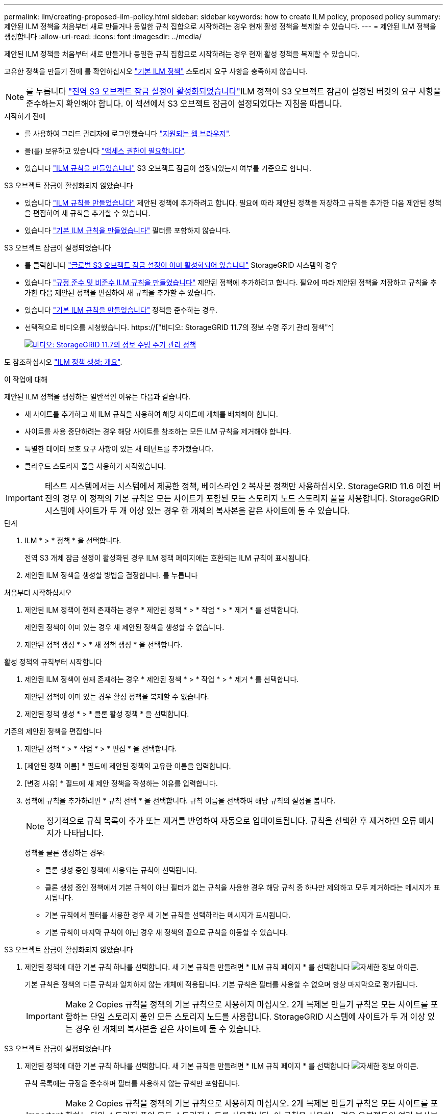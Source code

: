 ---
permalink: ilm/creating-proposed-ilm-policy.html 
sidebar: sidebar 
keywords: how to create ILM policy, proposed policy 
summary: 제안된 ILM 정책을 처음부터 새로 만들거나 동일한 규칙 집합으로 시작하려는 경우 현재 활성 정책을 복제할 수 있습니다. 
---
= 제안된 ILM 정책을 생성합니다
:allow-uri-read: 
:icons: font
:imagesdir: ../media/


[role="lead"]
제안된 ILM 정책을 처음부터 새로 만들거나 동일한 규칙 집합으로 시작하려는 경우 현재 활성 정책을 복제할 수 있습니다.

고유한 정책을 만들기 전에 를 확인하십시오 link:creating-ilm-policy.html#default-ilm-policy["기본 ILM 정책"] 스토리지 요구 사항을 충족하지 않습니다.


NOTE: 를 누릅니다 link:enabling-s3-object-lock-globally.html["전역 S3 오브젝트 잠금 설정이 활성화되었습니다"]ILM 정책이 S3 오브젝트 잠금이 설정된 버킷의 요구 사항을 준수하는지 확인해야 합니다. 이 섹션에서 S3 오브젝트 잠금이 설정되었다는 지침을 따릅니다.

.시작하기 전에
* 를 사용하여 그리드 관리자에 로그인했습니다 link:../admin/web-browser-requirements.html["지원되는 웹 브라우저"].
* 을(를) 보유하고 있습니다 link:../admin/admin-group-permissions.html["액세스 권한이 필요합니다"].
* 있습니다 link:access-create-ilm-rule-wizard.html["ILM 규칙을 만들었습니다"] S3 오브젝트 잠금이 설정되었는지 여부를 기준으로 합니다.


[role="tabbed-block"]
====
.S3 오브젝트 잠금이 활성화되지 않았습니다
--
* 있습니다 link:what-ilm-rule-is.html["ILM 규칙을 만들었습니다"] 제안된 정책에 추가하려고 합니다. 필요에 따라 제안된 정책을 저장하고 규칙을 추가한 다음 제안된 정책을 편집하여 새 규칙을 추가할 수 있습니다.
* 있습니다 link:creating-default-ilm-rule.html["기본 ILM 규칙을 만들었습니다"] 필터를 포함하지 않습니다.


--
.S3 오브젝트 잠금이 설정되었습니다
--
* 를 클릭합니다 link:enabling-s3-object-lock-globally.html["글로벌 S3 오브젝트 잠금 설정이 이미 활성화되어 있습니다"] StorageGRID 시스템의 경우
* 있습니다 link:what-ilm-rule-is.html["규정 준수 및 비준수 ILM 규칙을 만들었습니다"] 제안된 정책에 추가하려고 합니다. 필요에 따라 제안된 정책을 저장하고 규칙을 추가한 다음 제안된 정책을 편집하여 새 규칙을 추가할 수 있습니다.
* 있습니다 link:creating-default-ilm-rule.html["기본 ILM 규칙을 만들었습니다"] 정책을 준수하는 경우.


--
====
* 선택적으로 비디오를 시청했습니다. https://["비디오: StorageGRID 11.7의 정보 수명 주기 관리 정책"^]
+
[link=https://netapp.hosted.panopto.com/Panopto/Pages/Viewer.aspx?id=0009ebe1-3665-4cdc-a101-afbd009a0466]
image::../media/video-screenshot-ilm-policies-117.png[비디오: StorageGRID 11.7의 정보 수명 주기 관리 정책]



도 참조하십시오 link:creating-ilm-policy.html["ILM 정책 생성: 개요"].

.이 작업에 대해
제안된 ILM 정책을 생성하는 일반적인 이유는 다음과 같습니다.

* 새 사이트를 추가하고 새 ILM 규칙을 사용하여 해당 사이트에 개체를 배치해야 합니다.
* 사이트를 사용 중단하려는 경우 해당 사이트를 참조하는 모든 ILM 규칙을 제거해야 합니다.
* 특별한 데이터 보호 요구 사항이 있는 새 테넌트를 추가했습니다.
* 클라우드 스토리지 풀을 사용하기 시작했습니다.



IMPORTANT: 테스트 시스템에서는 시스템에서 제공한 정책, 베이스라인 2 복사본 정책만 사용하십시오. StorageGRID 11.6 이전 버전의 경우 이 정책의 기본 규칙은 모든 사이트가 포함된 모든 스토리지 노드 스토리지 풀을 사용합니다. StorageGRID 시스템에 사이트가 두 개 이상 있는 경우 한 개체의 복사본을 같은 사이트에 둘 수 있습니다.

.단계
. ILM * > * 정책 * 을 선택합니다.
+
전역 S3 개체 잠금 설정이 활성화된 경우 ILM 정책 페이지에는 호환되는 ILM 규칙이 표시됩니다.

. 제안된 ILM 정책을 생성할 방법을 결정합니다. 를 누릅니다


[role="tabbed-block"]
====
.처음부터 시작하십시오
--
. 제안된 ILM 정책이 현재 존재하는 경우 * 제안된 정책 * > * 작업 * > * 제거 * 를 선택합니다.
+
제안된 정책이 이미 있는 경우 새 제안된 정책을 생성할 수 없습니다.

. 제안된 정책 생성 * > * 새 정책 생성 * 을 선택합니다.


--
.활성 정책의 규칙부터 시작합니다
--
. 제안된 ILM 정책이 현재 존재하는 경우 * 제안된 정책 * > * 작업 * > * 제거 * 를 선택합니다.
+
제안된 정책이 이미 있는 경우 활성 정책을 복제할 수 없습니다.

. 제안된 정책 생성 * > * 클론 활성 정책 * 을 선택합니다.


--
.기존의 제안된 정책을 편집합니다
. 제안된 정책 * > * 작업 * > * 편집 * 을 선택합니다.


====
. [제안된 정책 이름] * 필드에 제안된 정책의 고유한 이름을 입력합니다.
. [변경 사유] * 필드에 새 제안 정책을 작성하는 이유를 입력합니다.
. 정책에 규칙을 추가하려면 * 규칙 선택 * 을 선택합니다. 규칙 이름을 선택하여 해당 규칙의 설정을 봅니다.
+

NOTE: 정기적으로 규칙 목록이 추가 또는 제거를 반영하여 자동으로 업데이트됩니다. 규칙을 선택한 후 제거하면 오류 메시지가 나타납니다.

+
정책을 클론 생성하는 경우:

+
** 클론 생성 중인 정책에 사용되는 규칙이 선택됩니다.
** 클론 생성 중인 정책에서 기본 규칙이 아닌 필터가 없는 규칙을 사용한 경우 해당 규칙 중 하나만 제외하고 모두 제거하라는 메시지가 표시됩니다.
** 기본 규칙에서 필터를 사용한 경우 새 기본 규칙을 선택하라는 메시지가 표시됩니다.
** 기본 규칙이 마지막 규칙이 아닌 경우 새 정책의 끝으로 규칙을 이동할 수 있습니다.




[role="tabbed-block"]
====
.S3 오브젝트 잠금이 활성화되지 않았습니다
--
. 제안된 정책에 대한 기본 규칙 하나를 선택합니다. 새 기본 규칙을 만들려면 * ILM 규칙 페이지 * 를 선택합니다 image:../media/icon_nms_more_details.gif["자세한 정보 아이콘"].
+
기본 규칙은 정책의 다른 규칙과 일치하지 않는 개체에 적용됩니다. 기본 규칙은 필터를 사용할 수 없으며 항상 마지막으로 평가됩니다.

+

IMPORTANT: Make 2 Copies 규칙을 정책의 기본 규칙으로 사용하지 마십시오. 2개 복제본 만들기 규칙은 모든 사이트를 포함하는 단일 스토리지 풀인 모든 스토리지 노드를 사용합니다. StorageGRID 시스템에 사이트가 두 개 이상 있는 경우 한 개체의 복사본을 같은 사이트에 둘 수 있습니다.



--
.S3 오브젝트 잠금이 설정되었습니다
--
. 제안된 정책에 대한 기본 규칙 하나를 선택합니다. 새 기본 규칙을 만들려면 * ILM 규칙 페이지 * 를 선택합니다 image:../media/icon_nms_more_details.gif["자세한 정보 아이콘"].
+
규칙 목록에는 규정을 준수하며 필터를 사용하지 않는 규칙만 포함됩니다.

+

IMPORTANT: Make 2 Copies 규칙을 정책의 기본 규칙으로 사용하지 마십시오. 2개 복제본 만들기 규칙은 모든 사이트를 포함하는 단일 스토리지 풀인 모든 스토리지 노드를 사용합니다. 이 규칙을 사용하는 경우 오브젝트의 여러 복사본이 동일한 사이트에 배치될 수 있습니다.

. 비규격 S3 버킷의 오브젝트에 대해 다른 " 기본값 " 규칙이 필요한 경우 * 비규격 S3 버킷을 위한 필터 없는 규칙 포함 * 을 선택하고 필터를 사용하지 않는 비준수 규칙 하나를 선택합니다.
+
예를 들어, Cloud Storage Pool을 사용하여 S3 Object Lock이 활성화되지 않은 버킷에 오브젝트를 저장할 수 있습니다.

+

NOTE: 필터를 사용하지 않는 비준수 규칙을 하나만 선택할 수 있습니다.



도 참조하십시오 link:example-7-compliant-ilm-policy-for-s3-object-lock.html["예 7: S3 오브젝트 잠금에 대한 규정 준수 ILM 정책"].

--
====
. 기본 규칙을 모두 선택했으면 * Continue * 를 선택합니다.
. 다른 규칙 단계에서는 정책에 추가할 다른 규칙을 선택합니다. 이러한 규칙은 하나 이상의 필터(테넌트 계정, 버킷 이름, 고급 필터 또는 비현재 참조 시간)를 사용합니다. 그런 다음 * 선택 * 을 선택합니다.
+
제안된 정책 생성 창에 선택한 규칙이 나열됩니다. 기본 규칙은 끝에 있으며 다른 규칙은 그 위에 있습니다.

+
S3 오브젝트 잠금이 설정되어 있고 비호환 "기본값" 규칙도 선택한 경우 해당 규칙이 정책의 두 번째 대 마지막 규칙으로 추가됩니다.

+

NOTE: 규칙이 개체를 영구적으로 유지하지 않으면 경고가 나타납니다. 이 정책을 활성화할 때 버킷 수명 주기에 따라 개체를 더 오래 보존하지 않는 한 기본 규칙에 대한 배치 지침이 경과할 때 StorageGRID에서 개체를 삭제할 것인지 확인해야 합니다.

. 기본 규칙이 아닌 규칙의 행을 끌어서 이러한 규칙이 평가되는 순서를 결정합니다.
+
기본 규칙을 이동할 수 없습니다. S3 오브젝트 잠금이 활성화된 경우 비준수 "기본값" 규칙을 선택한 경우 이동할 수도 없습니다.

+

IMPORTANT: ILM 규칙이 올바른 순서로 되어 있는지 확인해야 합니다. 정책이 활성화되면 위에서 시작하여 나열된 순서대로 새 개체와 기존 개체가 평가됩니다.

. 필요에 따라 * 규칙 선택 * 을 선택하여 규칙을 추가하거나 제거합니다.
. 완료되면 * Save * 를 선택합니다.
. 로 이동합니다 link:simulating-ilm-policy.html["ILM 정책을 시뮬레이션합니다"]. 제안된 정책이 예상대로 작동하도록 활성화하기 전에 항상 제안된 정책을 시뮬레이션해야 합니다.

